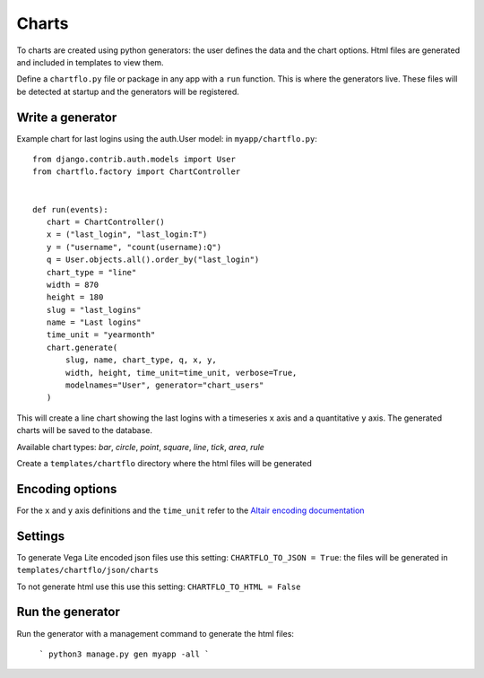 Charts
======

To charts are created using python generators: the user defines the data and the chart options. Html files are 
generated and included in templates to view them.

Define a ``chartflo.py`` file or package in any app with a ``run`` function. This is where the generators live. These
files will be detected at startup and the generators will be registered.

Write a generator
-----------------

Example chart for last logins using the auth.User model: in ``myapp/chartflo.py``:

.. highlight:: python

::

   from django.contrib.auth.models import User
   from chartflo.factory import ChartController
   
   
   def run(events):
      chart = ChartController()
      x = ("last_login", "last_login:T")
      y = ("username", "count(username):Q")
      q = User.objects.all().order_by("last_login")
      chart_type = "line"
      width = 870
      height = 180
      slug = "last_logins"
      name = "Last logins"
      time_unit = "yearmonth"
      chart.generate(
          slug, name, chart_type, q, x, y,
          width, height, time_unit=time_unit, verbose=True, 
          modelnames="User", generator="chart_users"
      )
      
This will create a line chart showing the last logins with a timeseries ``x`` axis and a quantitative ``y``
axis. The generated charts will be saved to the database. 

Available chart types: `bar`, `circle`, `point`, `square`, `line`, `tick`, `area`, `rule`

Create a ``templates/chartflo`` directory where the html files will be generated

Encoding options
----------------

For the ``x`` and ``y`` axis definitions and the ``time_unit`` refer to 
the `Altair encoding documentation <https://altair-viz.github.io/documentation/encoding.html>`_

Settings
--------

To generate Vega Lite encoded json files use this setting: ``CHARTFLO_TO_JSON = True``: the files
will be generated in ``templates/chartflo/json/charts``

To not generate html use this use this setting: ``CHARTFLO_TO_HTML = False``

Run the generator
-----------------

Run the generator with a management command to generate the html files: 

   ```
   python3 manage.py gen myapp -all
   ```  